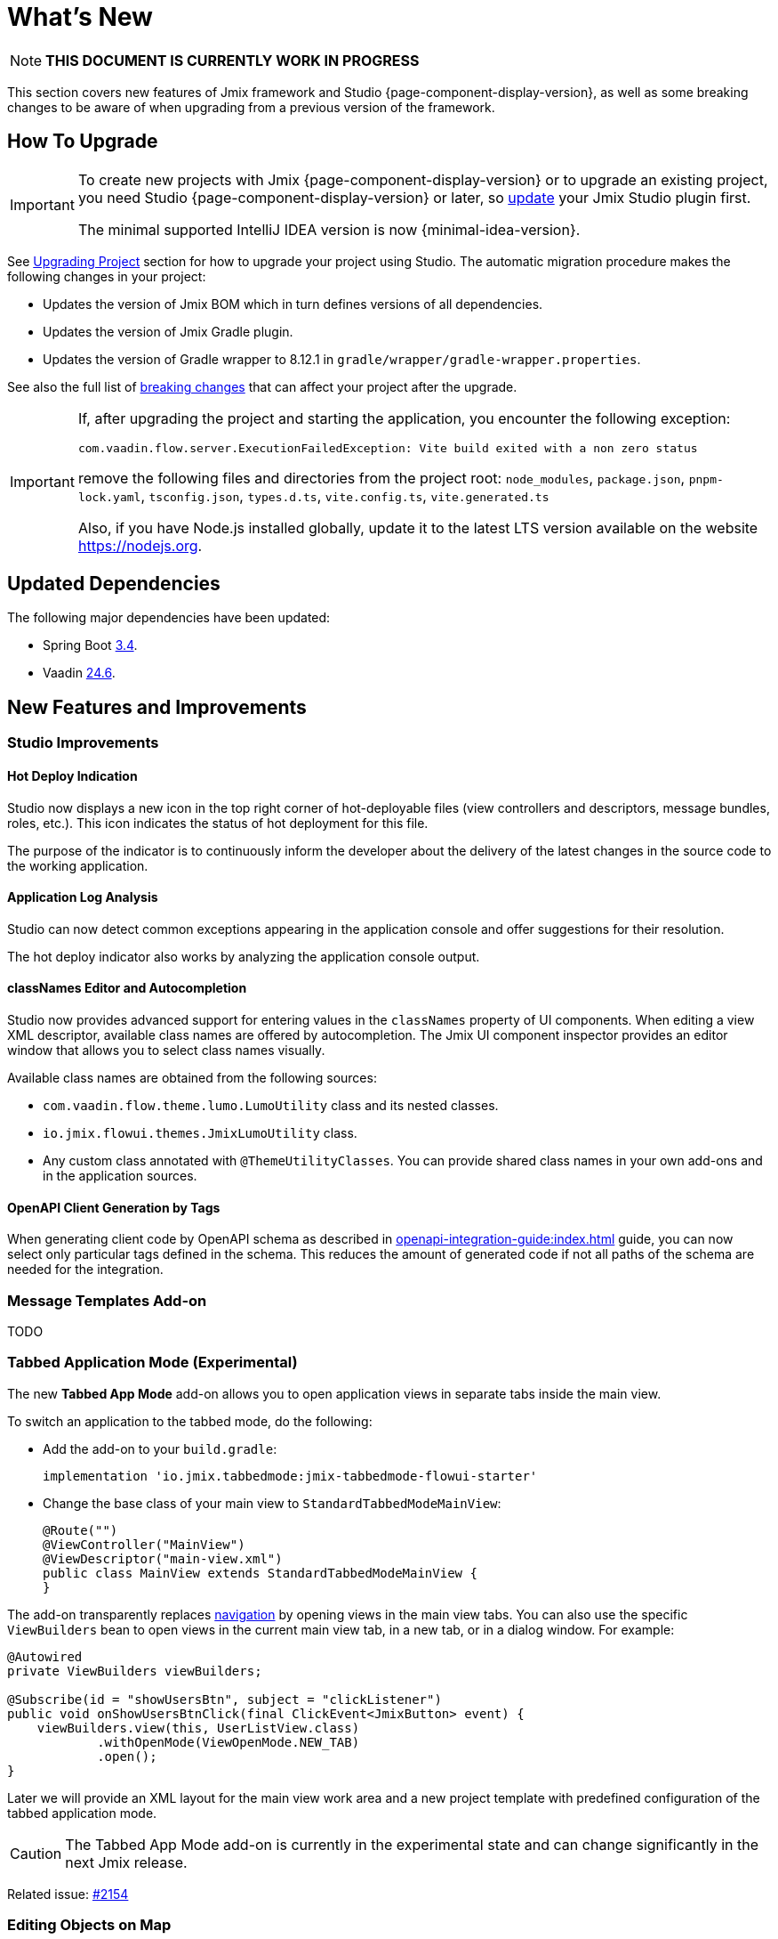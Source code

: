 = What's New

NOTE: *THIS DOCUMENT IS CURRENTLY WORK IN PROGRESS*

This section covers new features of Jmix framework and Studio {page-component-display-version}, as well as some breaking changes to be aware of when upgrading from a previous version of the framework.

[[upgrade]]
== How To Upgrade

[IMPORTANT]
====
To create new projects with Jmix {page-component-display-version} or to upgrade an existing project, you need Studio {page-component-display-version} or later, so xref:studio:update.adoc[update] your Jmix Studio plugin first.

The minimal supported IntelliJ IDEA version is now {minimal-idea-version}.
====

See xref:studio:project.adoc#upgrading-project[Upgrading Project] section for how to upgrade your project using Studio. The automatic migration procedure makes the following changes in your project:

* Updates the version of Jmix BOM which in turn defines versions of all dependencies.
* Updates the version of Jmix Gradle plugin.
* Updates the version of Gradle wrapper to 8.12.1 in `gradle/wrapper/gradle-wrapper.properties`.

See also the full list of <<breaking-changes,breaking changes>> that can affect your project after the upgrade.

[IMPORTANT]
====
If, after upgrading the project and starting the application, you encounter the following exception:

`com.vaadin.flow.server.ExecutionFailedException: Vite build exited with a non zero status`

remove the following files and directories from the project root: `node_modules`, `package.json`, `pnpm-lock.yaml`, `tsconfig.json`, `types.d.ts`, `vite.config.ts`, `vite.generated.ts`

Also, if you have Node.js installed globally, update it to the latest LTS version available on the website https://nodejs.org[^].
====

[[updated-dependencies]]
== Updated Dependencies

The following major dependencies have been updated:

* Spring Boot https://github.com/spring-projects/spring-boot/wiki/Spring-Boot-3.4-Release-Notes[3.4^].

* Vaadin https://github.com/vaadin/platform/releases/tag/24.6.0[24.6^].

[[new-features]]
== New Features and Improvements

[[studio-improvements]]
=== Studio Improvements

[[hot-deploy-indication]]
==== Hot Deploy Indication

Studio now displays a new icon in the top right corner of hot-deployable files (view controllers and descriptors, message bundles, roles, etc.). This icon indicates the status of hot deployment for this file.

The purpose of the indicator is to continuously inform the developer about the delivery of the latest changes in the source code to the working application.

[[application-log-analysis]]
==== Application Log Analysis

Studio can now detect common exceptions appearing in the application console and offer suggestions for their resolution.

The hot deploy indicator also works by analyzing the application console output.

[[class-names-editor-and-autocompletion]]
==== classNames Editor and Autocompletion

Studio now provides advanced support for entering values in the `classNames` property of UI components. When editing a view XML descriptor, available class names are offered by autocompletion. The Jmix UI component inspector provides an editor window that allows you to select class names visually.

Available class names are obtained from the following sources:

* `com.vaadin.flow.theme.lumo.LumoUtility` class and its nested classes.
* `io.jmix.flowui.themes.JmixLumoUtility` class.
* Any custom class annotated with `@ThemeUtilityClasses`. You can provide shared class names in your own add-ons and in the application sources.

[[openapi-client-generation-by-tags]]
==== OpenAPI Client Generation by Tags

When generating client code by OpenAPI schema as described in xref:openapi-integration-guide:index.adoc[] guide, you can now select only particular tags defined in the schema. This reduces the amount of generated code if not all paths of the schema are needed for the integration.

[[message-templates-add-on]]
=== Message Templates Add-on

TODO

[[tabbed-app-mode]]
=== Tabbed Application Mode (Experimental)

The new *Tabbed App Mode* add-on allows you to open application views in separate tabs inside the main view.

To switch an application to the tabbed mode, do the following:

* Add the add-on to your `build.gradle`:
+
[source,gradle]
----
implementation 'io.jmix.tabbedmode:jmix-tabbedmode-flowui-starter'
----

* Change the base class of your main view to `StandardTabbedModeMainView`:
+
[source,java]
----
@Route("")
@ViewController("MainView")
@ViewDescriptor("main-view.xml")
public class MainView extends StandardTabbedModeMainView {
}
----

The add-on transparently replaces xref:flow-ui:views/opening-views.adoc#navigation[navigation] by opening views in the main view tabs. You can also use the specific `ViewBuilders` bean to open views in the current main view tab, in a new tab, or in a dialog window. For example:

[source,java]
----
@Autowired
private ViewBuilders viewBuilders;

@Subscribe(id = "showUsersBtn", subject = "clickListener")
public void onShowUsersBtnClick(final ClickEvent<JmixButton> event) {
    viewBuilders.view(this, UserListView.class)
            .withOpenMode(ViewOpenMode.NEW_TAB)
            .open();
}
----

Later we will provide an XML layout for the main view work area and a new project template with predefined configuration of the tabbed application mode.

CAUTION: The Tabbed App Mode add-on is currently in the experimental state and can change significantly in the next Jmix release.

Related issue: https://github.com/jmix-framework/jmix/issues/2154[#2154^]

[[editing-objects-on-map]]
=== Editing Objects on Map

The xref:maps:index.adoc[] add-on now provides support for selecting, moving and modifying features added to vector sources.

See https://github.com/jmix-framework/jmix/issues/2832[#2832^] for more information.

[[advanced-bpm-task-list-view]]
=== Advanced BPM Task List View

Now you can generate an advanced BPM task list view in your project using the *BPM: Advanced task list view* template of the view creation wizard.

This view has more features than the built-in *My tasks* view and can be customized in the project as needed.

See https://github.com/jmix-framework/jmix/issues/3752#issuecomment-2618313306[#3752^] for more information.

[[substituted-user-in-audit]]
=== Substituted User in Audit

The *Entity log* view provided by the xref:audit:index.adoc[] add-on now shows both the logged-in user and a xref:security:users.adoc#user-substitution[substituted user] for each change.

Related issue: https://github.com/jmix-framework/jmix/issues/4034[#4034^]

[[datagrid-empty-state]]
=== DataGrid Empty State

The xref:flow-ui:vc/components/dataGrid.adoc[] component now supports `emptyStateComponent` and `emptyStateText` properties for displaying some content when there’s no data available.

For more information, see https://vaadin.com/docs/latest/components/grid#empty-state[Vaadin documentation^] and https://github.com/jmix-framework/jmix/issues/3884[#3884^].

[[authorization-server-token-storage]]
=== Authorization Server Token Storage

The xref:authorization-server:index.adoc[] add-on now stores tokens in the database, which ensures the tokens are preserved on server restarts.

If you are using the xref:authorization-server:obtaining-tokens.adoc#resource-owner-password-credentials-grant[Password Grant], you need to define a bean of the `JdbcOAuth2AuthorizationServiceObjectMapperCustomizer` type and implement it as follows:

[source,java]
----
import io.jmix.authserver.service.mapper.DefaultOAuth2TokenUserMixin;
import io.jmix.authserver.service.mapper.JdbcOAuth2AuthorizationServiceObjectMapperCustomizer;
// ...
@SpringBootApplication
public class MyApplication implements AppShellConfigurator {
    // ...

    @Bean
    JdbcOAuth2AuthorizationServiceObjectMapperCustomizer tokenObjectMapperCustomizer() {
        return objectMapper ->
                objectMapper.addMixIn(User.class, DefaultOAuth2TokenUserMixin.class);
    }
}
----

Here `User` is your user entity class.

If you get `java.lang.IllegalArgumentException: The class ... is not in the allowlist` when using a token, it means that your user entity contains fields of types not supported by the token serializer by default. Either add mixins for them to `ObjectMapper` as done above for the `User` entity, or exclude the fields from serialization by annotating them with `@JsonIgnore`.

If you want to revert to the previous in-memory token storage, set the following application property:

[source,properties]
----
jmix.authserver.use-in-memory-authorization-service=true
----

See https://github.com/jmix-framework/jmix/pull/4153[#4153^] for more information.

[[rest-improvements]]
=== REST API and REST DataStore Improvements

[[fetch-plans-in-rest-api-and-rest-datastore]]
==== Fetch Plans in REST API and REST DataStore

Previously, generic xref:rest:index.adoc[] endpoints could accept only names of fetch plans registered in the shared fetch plan repository. Now you can also pass arbitrary fetch plans as JSON objects.

This feature affects the usage of xref:rest-ds:index.adoc[]: now you don't have to define all fetch plans in the shared repositories both on the client and in the service. Instead, you can use inline fetch plans in your client views and Java code as usual.

The REST API now exposes a new `/capabilities` endpoint. It returns a JSON object that informs the client about features supported by this generic REST API. Currently, the object includes a single property: `inlineFetchPlans`. If it's value is `true`, then arbitrary fetch plans are enabled. Otherwise, a client can pass only named fetch plans as before.

You can disable arbitrary fetch plans for the generic REST in your application using the following application property:

[source,properties]
----
jmix.rest.inlineFetchPlanEnabled=false
----

Related issue: https://github.com/jmix-framework/jmix/issues/4031[#4031^]

[[using-filestorage-with-rest-datastore]]
==== Using FileStorage with REST DataStore

The xref:rest-ds:index.adoc[] add-on now includes a specific `FileStorage` implementation that works with files located in the remote application's file storage through the `/files` generic REST endpoints.

See https://github.com/jmix-framework/jmix/pull/4131[#4131^] for more information.

[[configurable-paths-of-rest-endpoints]]
==== Configurable Paths of REST Endpoints

Paths of the generic xref:rest:index.adoc[] endpoints can now be configured using application properties. Below are the property names along with their default values:

[source,properties]
----
jmix.rest.base-path=/rest
jmix.rest.entities-path=/entities
jmix.rest.docs-path=/docs
jmix.rest.metadata-path=/metadata
jmix.rest.files-path=/files
jmix.rest.messages-path=/messages
jmix.rest.permissions-path=/permissions
jmix.rest.queries-path=/queries
jmix.rest.services-path=/services
jmix.rest.user-info-path=/userInfo
jmix.rest.user-session-path=/user-session
----

Related issue: https://github.com/jmix-framework/jmix/issues/4052[#4052^]

[[sessions-in-rest-api]]
==== Sessions in REST API

The *Jmix Sessions* add-on provides support for sessions maintained across REST requests with the same token. You can use the add-on in your project by adding the following dependency to your `build.gradle`:

[source,gradle]
----
implementation 'io.jmix.sessions:jmix-sessions-starter'
----

Related issue: https://github.com/jmix-framework/jmix/issues/3915[#3915^]

[[using-uuidv7-for-entity-identifiers]]
=== Using UUIDv7 for Entity Identifiers

https://www.ietf.org/archive/id/draft-peabody-dispatch-new-uuid-format-04.html#name-uuid-version-7[UUIDv7^] are now used when generating values for `UUID` attributes annotated with `@JmixGeneratedValue`. UUIDv7 are time-based, which makes them better suited for database keys because of natural ordering.

The `UuidProvider` class now has the `createUuidV7()` method that is used by default by `EntityUuidGenerator` bean. If you want to revert to previous random UUIDs for entity identifiers, set the following application property:

[source,properties]
----
jmix.core.legacy-entity-uuid=true
----

Related issue: https://github.com/jmix-framework/jmix/issues/3424[#3424^]

[[copier-interface]]
=== Copier Interface

The new `Copier` interface provides the `copy(Object)` method for copying entities. It is similar by semantics to `MetadataTools.deepCopy(Object)` but different in that its default implementation doesn't rely on metadata and copies all object's state using Java serialization.

You can use `Copier` to isolate entities from UI when sending them to custom services from views. `DataContext` uses this interface to make entity copies when saving them to `DataManager`.

Related issue: https://github.com/jmix-framework/jmix/issues/3937[#3937^]

[[current-locale-query-parameter]]
=== Current Locale Query Parameter

Now you can use the `current_locale` predefined query parameter in the same way as parameters with the xref:data-access:jpql-extensions.adoc#session-and-user-attributes[current_user_] prefix. For example:

[source,jql]
----
select e from Region e where e.locale = :current_locale
----

The parameter value is the locale of the current user session taken from the xref:security:authentication.adoc#current[CurrentAuthentication] object.

Related issue: https://github.com/jmix-framework/jmix/issues/3958[#3958^]

[[hot-deploy-folder-cleanup]]
=== Hot Deploy Folder Cleanup

Previously, the `.jmix/conf` folder that is used for hot deploy was cleaned only by Studio "before launch" task `Clean Hot Deploy Conf Directory`.

To make the cleanup more reliable and not depending on Studio, we have added the `cleanConf` task to the Jmix Gradle plugin. It runs each time before launching the application by the `bootRun` task.

If you have any trouble with this feature, you can disable the `cleanConf` task in the project by adding the following property to your `build.gradle`:

[source,gradle]
----
jmix {
    // ...
    confDirCleanupEnabled = false
}
----

Related issue: https://github.com/jmix-framework/jmix/issues/3451[#3451^]

[[breaking-changes]]
== Breaking Changes

[[checkbox-required-state]]
=== Checkbox Required State

The xref:flow-ui:vc/components/checkbox.adoc[] component supports validation of the "required" state. If the checkbox is required due to its own `required` attribute or if it's connected to a mandatory entity attribute, only `true` value will pass the validation and the detail view will be closed.

For more information, see https://vaadin.com/docs/latest/components/checkbox#required[Vaadin documentation^] and https://github.com/jmix-framework/jmix/issues/4045[#4045^].

[[core-modules-refactoring]]
=== Core Modules Refactoring

Due to refactoring of database-related dependencies of core subsystems (in https://github.com/jmix-framework/jmix/issues/3918[#3918^]), the following breaking changes may affect your project:

* `NotInstantiatedList` and `NotInstantiatedSet` classes have been moved from `io.jmix.data.impl.lazyloading` to `io.jmix.eclipselink.lazyloading` package. These classes are used for initializing entity collection attributes in Kotlin projects. Update imports in your entities accordingly.

* `io.jmix.data.entity.ReferenceToEntity` embeddable entity has been removed. If you need it in your project, create your own copy.

* `io.jmix.flowuidata.accesscontext.UiGenericFilterModifyGlobalConfigurationContext` class has been moved to `io.jmix.flowui.accesscontext` package.

* All classes of `io.jmix.flowuidata.action.genericfilter` package have been moved to `io.jmix.flowui.action.genericfilter` package.

* All classes of `io.jmix.securityflowui.model` have been moved to `io.jmix.security.model` package.

* `io.jmix.flowuidata.genericfilter.UiDataGenericFilterSupport` class has been merged into `io.jmix.flowui.component.genericfilter.GenericFilterSupport` and removed.

See https://github.com/jmix-framework/jmix/issues/3982[#3982^] for more information.

[[filestoragelocator-interface]]
=== FileStorageLocator Interface

* Added `getAll()` method to `io.jmix.core.FileStorageLocator` interface. If you have your own implementation of this interface, implement also this method. See https://github.com/jmix-framework/jmix/issues/4119[#4119^] for more information.

[[changelog]]
== Changelog

* Resolved issues in Jmix Framework:

** https://github.com/jmix-framework/jmix/issues?q=is%3Aissue%20state%3Aclosed%20project%3Ajmix-framework%2F26%20reason%3Acompleted[2.5.0^]
// ** https://github.com/jmix-framework/jmix/issues?q=is%3Aclosed+milestone%3A2.5.0[2.5.0^]

* Resolved issues in Jmix Studio:

** https://youtrack.jmix.io/issues/JST?q=Fixed%20in%20builds:%202.5.0,-2.4.*%20Affected%20versions:%20-SNAPSHOT[2.5.0^]
